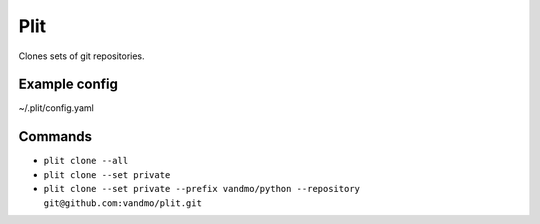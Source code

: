 Plit
====
Clones sets of git repositories.

Example config
--------------
~/.plit/config.yaml

.. code-block:: yaml
  work-common:
    folder: ~/repos/work/
    list: ~/work/common.list
  work-team:
    folder: ~/repos/work/
    list: ~/work/myteam.list
  private:
    folder: ~/repos/private/
    list: ~/repos.list

Commands
--------
- ``plit clone --all``
- ``plit clone --set private``
- ``plit clone --set private --prefix vandmo/python --repository git@github.com:vandmo/plit.git``
